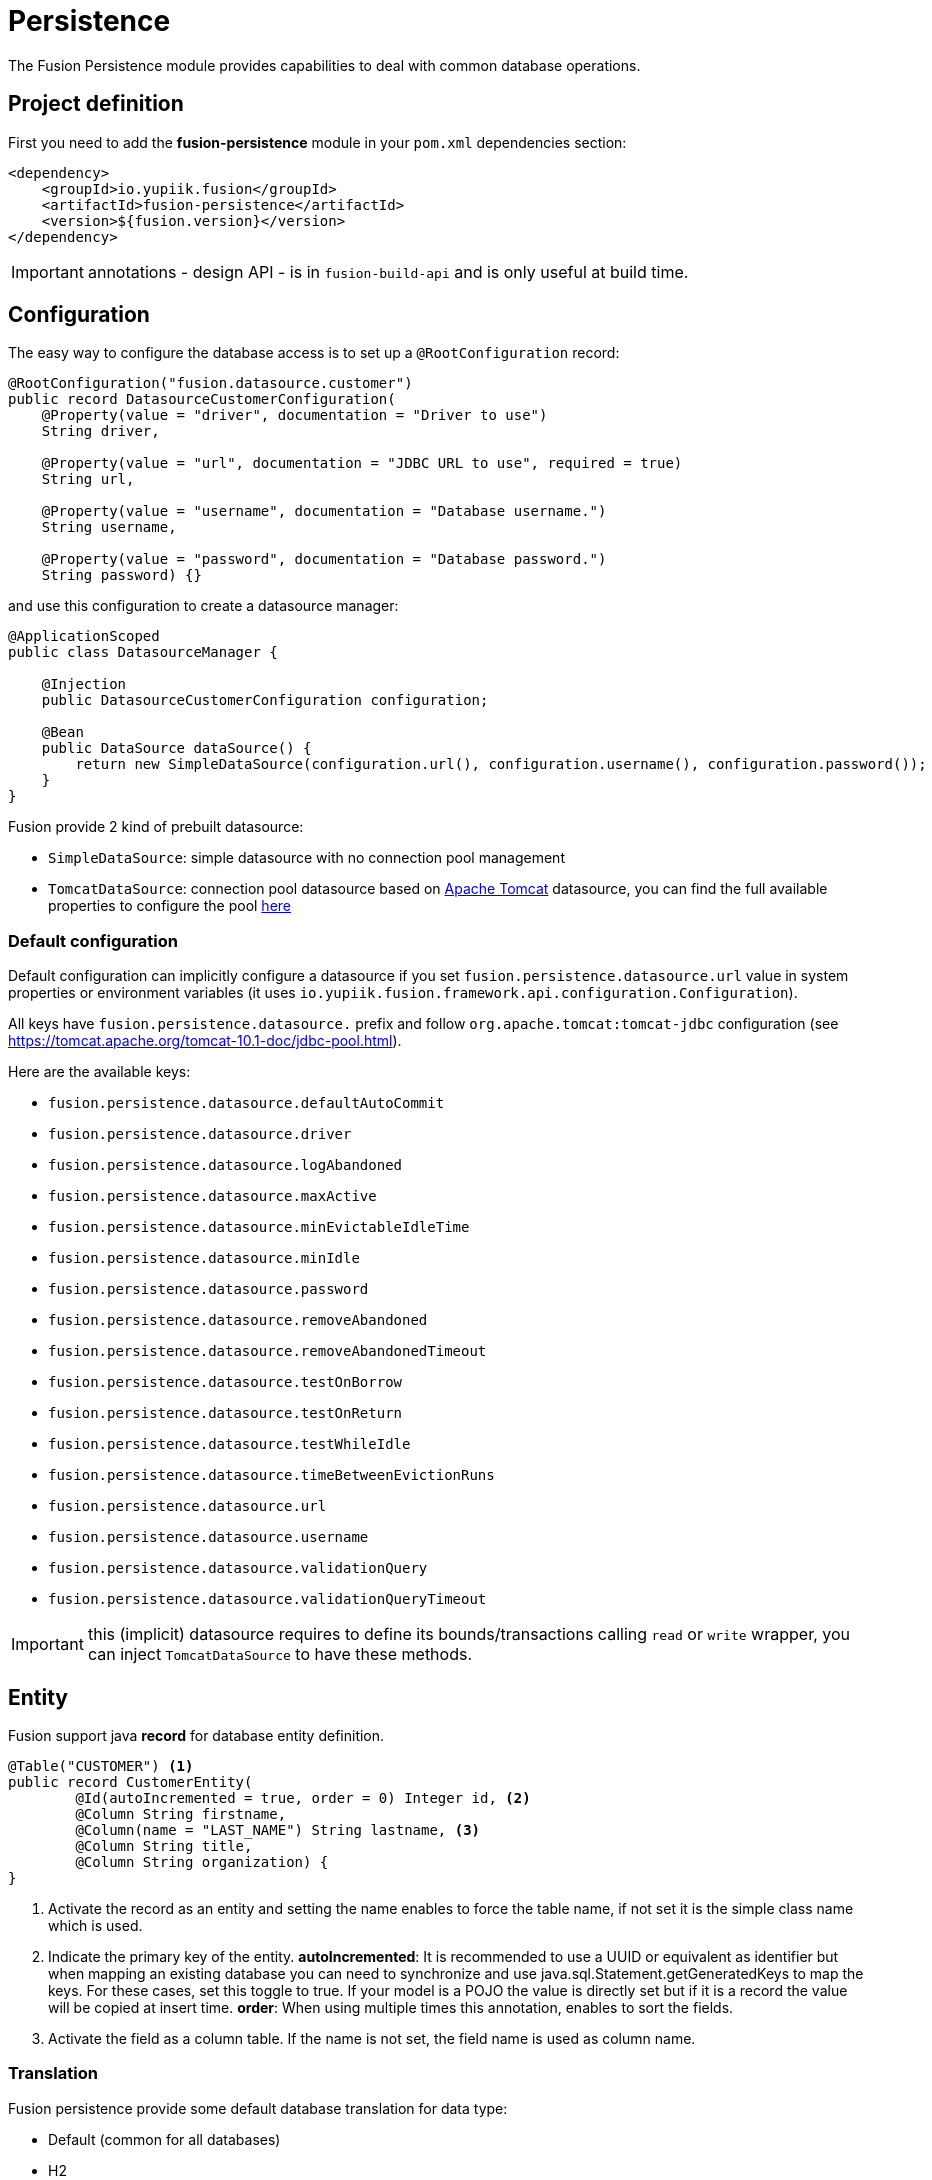 = Persistence

The Fusion Persistence module provides capabilities to deal with common database operations.

== Project definition

First you need to add the *fusion-persistence* module in your `pom.xml` dependencies section:

[source,xml]
----
<dependency>
    <groupId>io.yupiik.fusion</groupId>
    <artifactId>fusion-persistence</artifactId>
    <version>${fusion.version}</version>
</dependency>
----

IMPORTANT: annotations - design API - is in `fusion-build-api` and is only useful at build time.

== Configuration

The easy way to configure the database access is to set up a `@RootConfiguration` record:

[source,java]
----
@RootConfiguration("fusion.datasource.customer")
public record DatasourceCustomerConfiguration(
    @Property(value = "driver", documentation = "Driver to use")
    String driver,

    @Property(value = "url", documentation = "JDBC URL to use", required = true)
    String url,

    @Property(value = "username", documentation = "Database username.")
    String username,

    @Property(value = "password", documentation = "Database password.")
    String password) {}
----

and use this configuration to create a datasource manager:

[source,java]
----
@ApplicationScoped
public class DatasourceManager {

    @Injection
    public DatasourceCustomerConfiguration configuration;

    @Bean
    public DataSource dataSource() {
        return new SimpleDataSource(configuration.url(), configuration.username(), configuration.password());
    }
}
----

Fusion provide 2 kind of prebuilt datasource:

* `SimpleDataSource`: simple datasource with no connection pool management
* `TomcatDataSource`: connection pool datasource based on link:https://tomcat.apache.org[Apache Tomcat] datasource, you can find the full available properties
to configure the pool link:https://tomcat.apache.org/tomcat-10.1-doc/jndi-datasource-examples-howto.html[here]

=== Default configuration

Default configuration can implicitly configure a datasource if you set `fusion.persistence.datasource.url` value in system properties or environment variables (it uses `io.yupiik.fusion.framework.api.configuration.Configuration`).

All keys have `fusion.persistence.datasource.` prefix and follow `org.apache.tomcat:tomcat-jdbc` configuration (see https://tomcat.apache.org/tomcat-10.1-doc/jdbc-pool.html).

Here are the available keys:

** `fusion.persistence.datasource.defaultAutoCommit`
** `fusion.persistence.datasource.driver`
** `fusion.persistence.datasource.logAbandoned`
** `fusion.persistence.datasource.maxActive`
** `fusion.persistence.datasource.minEvictableIdleTime`
** `fusion.persistence.datasource.minIdle`
** `fusion.persistence.datasource.password`
** `fusion.persistence.datasource.removeAbandoned`
** `fusion.persistence.datasource.removeAbandonedTimeout`
** `fusion.persistence.datasource.testOnBorrow`
** `fusion.persistence.datasource.testOnReturn`
** `fusion.persistence.datasource.testWhileIdle`
** `fusion.persistence.datasource.timeBetweenEvictionRuns`
** `fusion.persistence.datasource.url`
** `fusion.persistence.datasource.username`
** `fusion.persistence.datasource.validationQuery`
** `fusion.persistence.datasource.validationQueryTimeout`

IMPORTANT: this (implicit) datasource requires to define its bounds/transactions calling `read` or `write` wrapper, you can inject `TomcatDataSource` to have these methods.

== Entity

Fusion support java *record* for database entity definition.

[source,java]
----
@Table("CUSTOMER") <1>
public record CustomerEntity(
        @Id(autoIncremented = true, order = 0) Integer id, <2>
        @Column String firstname,
        @Column(name = "LAST_NAME") String lastname, <3>
        @Column String title,
        @Column String organization) {
}
----

<.> Activate the record as an entity and setting the name enables to force the table name, if not set it is the simple class name which is used.
<.> Indicate the primary key of the entity.
*autoIncremented*: It is recommended to use a UUID or equivalent as identifier but when mapping an existing database you can
need to synchronize and use java.sql.Statement.getGeneratedKeys to map the keys. For these cases, set this toggle to true. If your model is a POJO
the value is directly set but if it is a record the value will be copied at insert time.
*order*: When using multiple times this annotation, enables to sort the fields.
<.> Activate the field as a column table. If the name is not set, the field name is used as column name.

=== Translation

Fusion persistence provide some default database translation for data type:

* Default (common for all databases)
* H2
* MySQL
* Oracle
* PostgreSQL

TIP: Fusion auto set the translation based on the url and driver class define in the datasource configuration.

=== Operation on entity

Some hooks are available and can be added in the entity record directly:

[source,java]
----
    @OnInsert
    public CustomerEntity onInsert() {
        return id() == null ?
                new CustomerEntity(UUID.randomUUID().toString(), firstname(), lastname(), title(), organization()) :
                this;
    }

    @OnLoad
    public CustomerEntity onLoad() {
        return Objects.isNull(title()) ?
                new CustomerEntity(id(), firstname(), lastname(), "None", organization()) :
                this;
    }

    @OnUpdate
    private void onUpdate() {
        // no-op
    }

    @OnDelete
    private void onDelete() {
        // no-op
    }
----

== Querying

It's very simple to execute common action, you just need to inject the database and use it with the entity.

=== CRUD

Fusion database provide common in-house CRUD operations.

[source,java]
----
@ApplicationScoped
public class CustomerDAO {

    @Injection
    public Database database;

    public CustomerEntity findCustomer(String id) {
        return database.findById(CustomerEntity.class, id);
    }

    public List<CustomerEntity> findAllCustomer() {
        return database.findAll(CustomerEntity.class);
    }

    public void createCustomer(CustomerEntity entity) {
        database.insert(entity);
    }

    public void updateCustomer(CustomerEntity entity) {
        database.update(entity);
    }

    public void deleteCustomer(CustomerEntity entity) {
        database.delete(entity);
    }
}
----

=== Advanced queries

For advanced queries you can use a virtual table (it is a plain table but the `@Table` annotation is ignored) which would be used as project based on query aliases:

[source,java]
----
final var sql = "SELECT DISTINCT " + String.join(", ",
        entty1.concatenateColumns(new Entity.ColumnsConcatenationRequest()
                .setPrefix("e1.").setAliasPrefix("")),
        entity2.concatenateColumns(new Entity.ColumnsConcatenationRequest()
                .setPrefix("e2.").setAliasPrefix("e2").setIgnored(Set.of("e1_id")))) + " " +
        "FROM ENTITY1 e1" +
        " LEFT JOIN ENTITY2 admin on e2.e1_id = e1.id " +
        "WHERE e1.id = ?";
final var lines = final var lines = database.query(
        JoinModel.class, sql, b -> b.bind("the-id"));
----

with `JoinModel` being something like:

[source,java]
----
@Table(name = "ignored")
public class JoinModel {
    // e1
    @Id
    private String id;
    @Column
    private String name;
    // e2
    @Id
    private String e2Id;
    @Column
    private String e2Label;
}
----

Or you can also use `Entity` binder capacity:

[source,java]
----
final var e2Alias = "e2";
final var e2Ignored = Set.of("e1Id");
final var sql = "SELECT DISTINCT " + String.join(", ",
        entity1.concatenateColumns(new Entity.ColumnsConcatenationRequest()
                .setPrefix("e1.").setAliasPrefix("")),
        entity2.concatenateColumns(new Entity.ColumnsConcatenationRequest()
                .setPrefix(e2Alias + '.').setAliasPrefix(e2Alias).setIgnored(e2Ignored))) + " " +
        "FROM ENTITY1 e1" +
        " LEFT JOIN ENTITY2 admin on e2.e1_id = e1.id " +
        "WHERE e1.id = ?";

// precompile the binders
var fields = database.getOrCreateEntity(Entity1.class).getOrderedColumns().stream()
            .map(Entity.ColumnMetadata::javaName)
            .collect(toList());
final var e1Binder = database.getOrCreateEntity(Entity1.class)
        .mapFromPrefix("", fields.toArray(String[]::new));

fields.addAll( // continue to go through the queries fields appending the next entity ones - binder will pick the column indices right this way
        database.getOrCreateEntity(Entity2.class)
            .getOrderedColumns().stream()
            .filter(c -> !e2Ignored.contains(c.javaName()))
            .map(c -> c.toAliasName(e2Alias))
            .collect(toList()));
final var e2Binder = database.getOrCreateEntity(Entity2.class)
        .mapFromPrefix(e2Alias, fields.toArray(String[]::new));

// at runtime
final var lines = database.query(
        sql,
        b -> b.bind("the-id"),
        result -> {
            // bind current resultSet and iterate over each line of the resultSet
            return result.mapAll(line -> Tuple2.of(e1Binder.apply(line), e2Binder.apply(line)));
        });
// lines will get both Entity1 and Entity2 instances, then you can just filter them checking there is an id or not for example
// and join them as needed to create your output model
----

You can find all the database available operations in the `Database` interface:

[source,java]
----
public interface Database {
    <T> T insert(T instance);

    <T> T update(T instance);

    <T> T delete(T instance);

    <T, ID> T findById(Class<T> type, ID id);

    <T> long countAll(Class<T> type, String whereClause, Consumer<StatementBinder> binder);

    default <T> long countAll(final Class<T> type) {
        return countAll(type, "", NONE);
    }

    <T> List<T> findAll(Class<T> type, String whereClause, Consumer<StatementBinder> binder);

    default <T> List<T> findAll(final Class<T> type) {
        return findAll(type, "", NONE);
    }

    <T> List<T> query(Class<T> type, String sql, Consumer<StatementBinder> binder);

    default <T> List<T> query(Class<T> type, String sql) {
        return query(type, sql, NONE);
    }

    <T> T query(String sql,
                Consumer<StatementBinder> binder,
                Function<ResultSetWrapper, T> resultSetMapper);

    default <T> T query(String sql, Function<ResultSetWrapper, T> resultSetMapper) {
        return query(sql, NONE, resultSetMapper);
    }

    <T> Optional<T> querySingle(Class<T> type, String sql, Consumer<StatementBinder> binder);

    int execute(String sql, Consumer<StatementBinder> binder);

    int[] batch(String sql, Iterator<Consumer<StatementBinder>> binders);

    <T> int[] batchInsert(Class<T> type, Iterator<T> instances);

    <T> int[] batchUpdate(Class<T> type, Iterator<T> instances);

    <T> int[] batchDelete(Class<T> type, Iterator<T> instances);

    <T> T mapOne(Class<T> type, ResultSet resultSet);

    <T> List<T> mapAll(Class<T> type, ResultSet resultSet);

    <T, ID> Entity<T, ID> getOrCreateEntity(Class<T> type);
}
----
